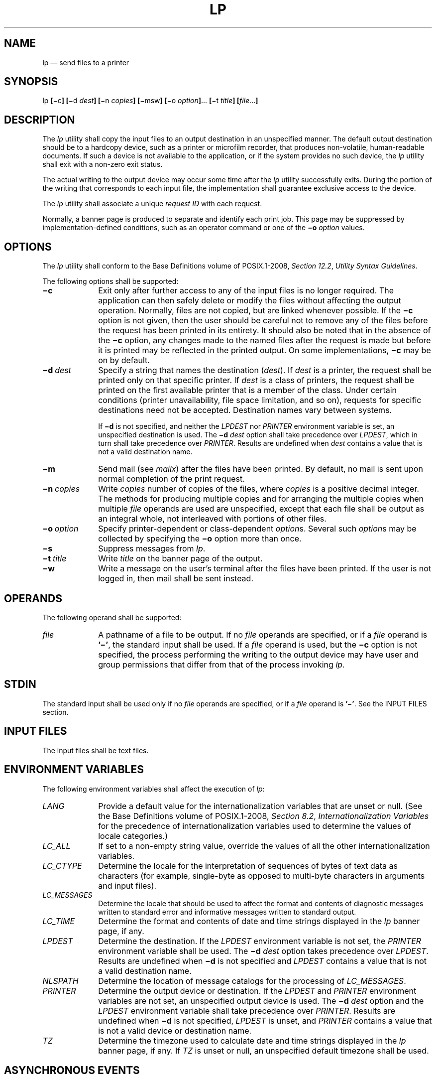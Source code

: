 '\" et
.TH LP "1" 2013 "IEEE/The Open Group" "POSIX Programmer's Manual"

.SH NAME
lp
\(em send files to a printer
.SH SYNOPSIS
.LP
.nf
lp \fB[\fR\(mic\fB] [\fR\(mid \fIdest\fB] [\fR\(min \fIcopies\fB] [\fR\(mimsw\fB] [\fR\(mio \fIoption\fB]\fR... \fB[\fR\(mit \fItitle\fB] [\fIfile\fR...\fB]\fR
.fi
.SH DESCRIPTION
The
.IR lp
utility shall copy the input files to an output destination in an
unspecified manner. The default output destination should be to a
hardcopy device, such as a printer or microfilm recorder, that produces
non-volatile, human-readable documents. If such a device is not
available to the application, or if the system provides no such device,
the
.IR lp
utility shall exit with a non-zero exit status.
.P
The actual writing to the output device may occur some time after the
.IR lp
utility successfully exits. During the portion of the writing that
corresponds to each input file, the implementation shall guarantee
exclusive access to the device.
.P
The
.IR lp
utility shall associate a unique
.IR "request ID"
with each request.
.P
Normally, a banner page is produced to separate and identify each print
job. This page may be suppressed by implementation-defined
conditions, such as an operator command or one of the
.BR \(mio
.IR option
values.
.SH OPTIONS
The
.IR lp
utility shall conform to the Base Definitions volume of POSIX.1\(hy2008,
.IR "Section 12.2" ", " "Utility Syntax Guidelines".
.P
The following options shall be supported:
.IP "\fB\(mic\fP" 10
Exit only after further access to any of the input files is no longer
required. The application can then safely delete or modify the files
without affecting the output operation. Normally, files are not
copied, but are linked whenever possible. If the
.BR \(mic
option is not given, then the user should be careful not to remove any
of the files before the request has been printed in its entirety. It
should also be noted that in the absence of the
.BR \(mic
option, any changes made to the named files after the request is made
but before it is printed may be reflected in the printed output.
On some implementations,
.BR \(mic
may be on by default.
.IP "\fB\(mid\ \fIdest\fR" 10
Specify a string that names the destination (\c
.IR dest ).
If
.IR dest
is a printer, the request shall be printed only on that specific
printer. If
.IR dest
is a class of printers, the request shall be printed on the first
available printer that is a member of the class. Under certain
conditions (printer unavailability, file space limitation, and so on),
requests for specific destinations need not be accepted. Destination
names vary between systems.
.RS 10 
.P
If
.BR \(mid
is not specified, and neither the
.IR LPDEST
nor
.IR PRINTER
environment variable is set, an unspecified destination is used. The
.BR \(mid
.IR dest
option shall take precedence over
.IR LPDEST ,
which in turn shall take precedence over
.IR PRINTER .
Results are undefined when
.IR dest
contains a value that is not a valid destination name.
.RE
.IP "\fB\(mim\fP" 10
Send mail (see
.IR "\fImailx\fR\^")
after the files have been printed. By default, no mail is sent upon
normal completion of the print request.
.IP "\fB\(min\ \fIcopies\fR" 10
Write
.IR copies
number of copies of the files, where
.IR copies
is a positive decimal integer. The methods for producing multiple
copies and for arranging the multiple copies when multiple
.IR file
operands are used are unspecified, except that each file shall be
output as an integral whole, not interleaved with portions of other
files.
.IP "\fB\(mio\ \fIoption\fR" 10
Specify printer-dependent or class-dependent
.IR option s.
Several such
.IR option s
may be collected by specifying the
.BR \(mio
option more than once.
.IP "\fB\(mis\fP" 10
Suppress messages from
.IR lp .
.IP "\fB\(mit\ \fItitle\fR" 10
Write
.IR title
on the banner page of the output.
.IP "\fB\(miw\fP" 10
Write a message on the user's terminal after the files have been
printed. If the user is not logged in, then mail shall be sent
instead.
.SH OPERANDS
The following operand shall be supported:
.IP "\fIfile\fR" 10
A pathname of a file to be output. If no
.IR file
operands are specified, or if a
.IR file
operand is
.BR '\(mi' ,
the standard input shall be used. If a
.IR file
operand is used, but the
.BR \(mic
option is not specified, the process performing the writing to the
output device may have user and group permissions that differ from that
of the process invoking
.IR lp .
.SH STDIN
The standard input shall be used only if no
.IR file
operands are specified, or if a
.IR file
operand is
.BR '\(mi' .
See the INPUT FILES section.
.SH "INPUT FILES"
The input files shall be text files.
.SH "ENVIRONMENT VARIABLES"
The following environment variables shall affect the execution of
.IR lp :
.IP "\fILANG\fP" 10
Provide a default value for the internationalization variables that are
unset or null. (See the Base Definitions volume of POSIX.1\(hy2008,
.IR "Section 8.2" ", " "Internationalization Variables"
for the precedence of internationalization variables used to determine
the values of locale categories.)
.IP "\fILC_ALL\fP" 10
If set to a non-empty string value, override the values of all the
other internationalization variables.
.IP "\fILC_CTYPE\fP" 10
Determine the locale for the interpretation of sequences of bytes of
text data as characters (for example, single-byte as opposed to
multi-byte characters in arguments and input files).
.IP "\fILC_MESSAGES\fP" 10
.br
Determine the locale that should be used to affect the format and
contents of diagnostic messages written to standard error and
informative messages written to standard output.
.IP "\fILC_TIME\fP" 10
Determine the format and contents of date and time strings displayed in
the
.IR lp
banner page, if any.
.IP "\fILPDEST\fP" 10
Determine the destination. If the
.IR LPDEST
environment variable is not set, the
.IR PRINTER
environment variable shall be used. The
.BR \(mid
.IR dest
option takes precedence over
.IR LPDEST .
Results are undefined when
.BR \(mid
is not specified and
.IR LPDEST
contains a value that is not a valid destination name.
.IP "\fINLSPATH\fP" 10
Determine the location of message catalogs for the processing of
.IR LC_MESSAGES .
.IP "\fIPRINTER\fP" 10
Determine the output device or destination. If the
.IR LPDEST
and
.IR PRINTER
environment variables are not set, an unspecified output device is
used. The
.BR \(mid
.IR dest
option and the
.IR LPDEST
environment variable shall take precedence over
.IR PRINTER .
Results are undefined when
.BR \(mid
is not specified,
.IR LPDEST
is unset, and
.IR PRINTER
contains a value that is not a valid device or destination name.
.IP "\fITZ\fP" 10
Determine the timezone used to calculate date and time strings
displayed in the
.IR lp
banner page, if any. If
.IR TZ
is unset or null, an unspecified default timezone shall be used.
.SH "ASYNCHRONOUS EVENTS"
Default.
.SH STDOUT
The
.IR lp
utility shall write a
.IR "request ID"
to the standard output, unless
.BR \(mis
is specified. The format of the message is unspecified. The request
ID can be used on systems supporting the historical
.IR cancel
and
.IR lpstat
utilities.
.SH STDERR
The standard error shall be used only for diagnostic messages.
.SH "OUTPUT FILES"
None.
.SH "EXTENDED DESCRIPTION"
None.
.SH "EXIT STATUS"
The following exit values shall be returned:
.IP "\00" 6
All input files were processed successfully.
.IP >0 6
No output device was available, or an error occurred.
.SH "CONSEQUENCES OF ERRORS"
Default.
.LP
.IR "The following sections are informative."
.SH "APPLICATION USAGE"
The
.IR pr
and
.IR fold
utilities can be used to achieve reasonable formatting for the
implementation's default page size.
.P
A conforming application can use one of the
.IR file
operands only with the
.BR \(mic
option or if the file is publicly readable and guaranteed to be
available at the time of printing. This is because POSIX.1\(hy2008 gives
the implementation the freedom to queue up the request for printing at
some later time by a different process that might not be able to access
the file.
.SH EXAMPLES
.IP " 1." 4
To print file
.IR file :
.RS 4 
.sp
.RS 4
.nf
\fB
lp \(mic \fIfile\fR
.fi \fR
.P
.RE
.RE
.IP " 2." 4
To print multiple files with headers:
.RS 4 
.sp
.RS 4
.nf
\fB
pr \fIfile1 file2\fP | lp
.fi \fR
.P
.RE
.RE
.SH RATIONALE
The
.IR lp
utility was designed to be a basic version of a utility that is already
available in many historical implementations. The standard developers
considered that it should be implementable simply as:
.sp
.RS 4
.nf
\fB
cat "$@" > /dev/lp
.fi \fR
.P
.RE
.P
after appropriate processing of options, if that is how the
implementation chose to do it and if exclusive access could be granted
(so that two users did not write to the device simultaneously).
Although in the future the standard developers may add other options to
this utility, it should always be able to execute with no options or
operands and send the standard input to an unspecified output device.
.P
This volume of POSIX.1\(hy2008 makes no representations concerning the format of the printed
output, except that it must be ``human-readable'' and ``non-volatile''.
Thus, writing by default to a disk or tape drive or a display terminal
would not qualify. (Such destinations are not prohibited when
.BR \(mid
.IR dest ,
.IR LPDEST ,
or
.IR PRINTER
are used, however.)
.P
This volume of POSIX.1\(hy2008 is worded such that a ``print job'' consisting of multiple input
files, possibly in multiple copies, is guaranteed to print so that any
one file is not intermixed with another, but there is no statement that
all the files or copies have to print out together.
.P
The
.BR \(mic
option may imply a spooling operation, but this is not required. The
utility can be implemented to wait until the printer is ready and then
wait until it is finished. Because of that, there is no attempt to
define a queuing mechanism (priorities, classes of output, and so on).
.P
On some historical systems, the request ID reported on the STDOUT
can be used to later cancel or find the status of a request using
utilities not defined in this volume of POSIX.1\(hy2008.
.P
Although the historical System V
.IR lp
and BSD
.IR lpr
utilities have provided similar functionality, they used different
names for the environment variable specifying the destination printer.
Since the name of the utility here is
.IR lp ,
.IR LPDEST
(used by the System V
.IR lp
utility) was given precedence over
.IR PRINTER
(used by the BSD
.IR lpr
utility). Since environments of users frequently contain one or the
other environment variable, the
.IR lp
utility is required to recognize both. If this was not done, many
applications would send output to unexpected output devices when users
moved from system to system.
.P
Some have commented that
.IR lp
has far too little functionality to make it worthwhile. Requests have
proposed additional options or operands or both that added
functionality. The requests included:
.IP " *" 4
Wording
.IR requiring
the output to be ``hardcopy''
.IP " *" 4
A requirement for multiple printers
.IP " *" 4
Options for supporting various page-description languages
.P
Given that a compliant system is not required to even have a printer,
placing further restrictions upon the behavior of the printer is not
useful. Since hardcopy format is so application-dependent, it is
difficult, if not impossible, to select a reasonable subset of
functionality that should be required on all compliant systems.
.P
The term \fIunspecified\fR is used in this section in lieu of
\fIimplementation-defined\fR as most known implementations would not be
able to make definitive statements in their conformance documents; the
existence and usage of printers is very dependent on how the system
administrator configures each individual system.
.P
Since the default destination, device type, queuing mechanisms, and
acceptable forms of input are all unspecified, usage guidelines for
what a conforming application can do are as follows:
.IP " *" 4
Use the command in a pipeline, or with
.BR \(mic ,
so that there are no permission problems and the files can be safely
deleted or modified.
.IP " *" 4
Limit output to text files of reasonable line lengths and printable
characters and include no device-specific formatting information, such
as a page description language. The meaning of ``reasonable'' in this
context can only be answered as a quality-of-implementation issue, but
it should be apparent from historical usage patterns in the industry
and the locale. The
.IR pr
and
.IR fold
utilities can be used to achieve reasonable formatting for the default
page size of the implementation.
.P
Alternatively, the application can arrange its installation in such a
way that it requires the system administrator or operator to provide
the appropriate information on
.IR lp
options and environment variable values.
.P
At a minimum, having this utility in this volume of POSIX.1\(hy2008 tells the industry that
conforming applications require a means to print output and provides at
least a command name and
.IR LPDEST
routing mechanism that can be used for discussions between vendors,
application developers, and users. The use of ``should'' in the
DESCRIPTION of
.IR lp
clearly shows the intent of the standard developers, even if they
cannot mandate that all systems (such as laptops) have printers.
.P
This volume of POSIX.1\(hy2008 does not specify what the ownership of the process performing the
writing to the output device may be. If
.BR \(mic
is not used, it is unspecified whether the process performing the
writing to the output device has permission to read
.IR file
if there are any restrictions in place on who may read
.IR file
until after it is printed. Also, if
.BR \(mic
is not used, the results of deleting
.IR file
before it is printed are unspecified.
.SH "FUTURE DIRECTIONS"
None.
.SH "SEE ALSO"
.IR "\fImailx\fR\^"
.P
The Base Definitions volume of POSIX.1\(hy2008,
.IR "Chapter 8" ", " "Environment Variables",
.IR "Section 12.2" ", " "Utility Syntax Guidelines"
.SH COPYRIGHT
Portions of this text are reprinted and reproduced in electronic form
from IEEE Std 1003.1, 2013 Edition, Standard for Information Technology
-- Portable Operating System Interface (POSIX), The Open Group Base
Specifications Issue 7, Copyright (C) 2013 by the Institute of
Electrical and Electronics Engineers, Inc and The Open Group.
(This is POSIX.1-2008 with the 2013 Technical Corrigendum 1 applied.) In the
event of any discrepancy between this version and the original IEEE and
The Open Group Standard, the original IEEE and The Open Group Standard
is the referee document. The original Standard can be obtained online at
http://www.unix.org/online.html .

Any typographical or formatting errors that appear
in this page are most likely
to have been introduced during the conversion of the source files to
man page format. To report such errors, see
https://www.kernel.org/doc/man-pages/reporting_bugs.html .
